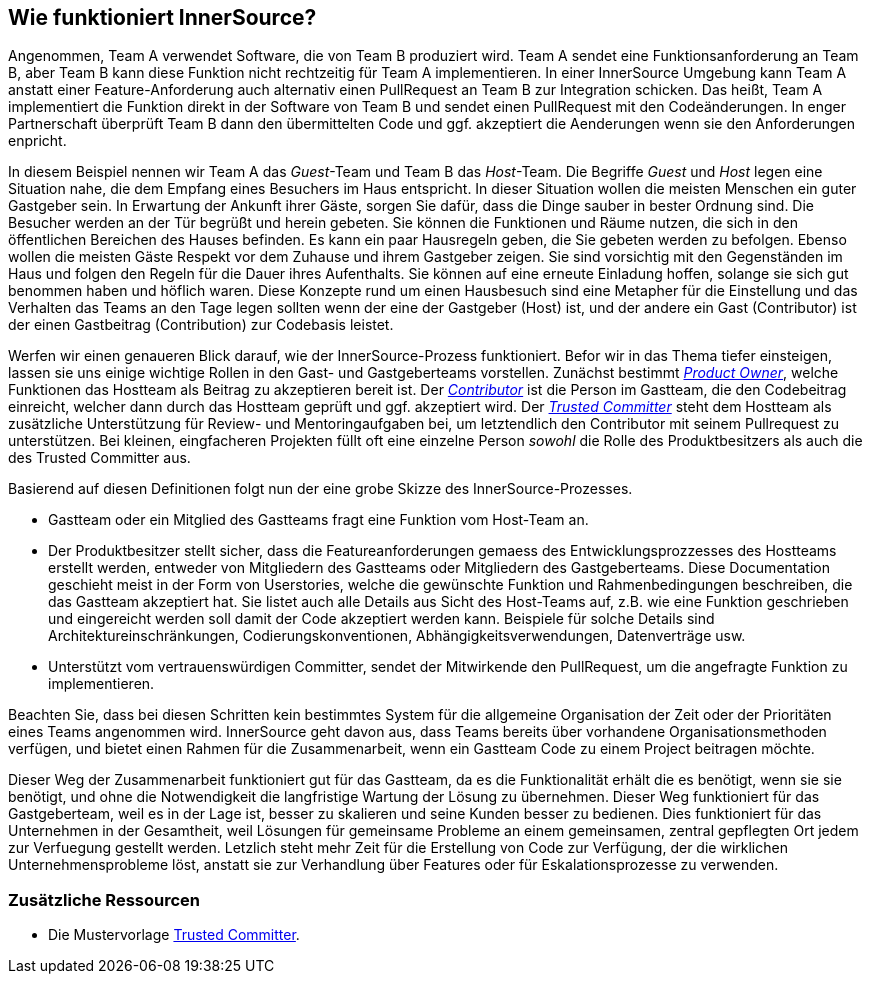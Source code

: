 == Wie funktioniert InnerSource?

Angenommen, Team A verwendet Software, die von Team B produziert wird.
Team A sendet eine Funktionsanforderung an Team B, aber Team B kann diese Funktion nicht rechtzeitig für Team A implementieren.
In einer InnerSource Umgebung kann Team A anstatt einer Feature-Anforderung auch alternativ einen PullRequest an Team B zur Integration schicken.
Das heißt, Team A implementiert die Funktion direkt in der Software von Team B und sendet einen PullRequest mit den Codeänderungen.
In enger Partnerschaft überprüft Team B dann den übermittelten Code und ggf. akzeptiert die Aenderungen wenn sie den Anforderungen enpricht.

In diesem Beispiel nennen wir Team A das _Guest_-Team und Team B das _Host_-Team.
Die Begriffe _Guest_ und _Host_ legen eine Situation nahe, die dem Empfang eines Besuchers im Haus entspricht.
In dieser Situation wollen die meisten Menschen ein guter Gastgeber sein.
In Erwartung der Ankunft ihrer Gäste, sorgen Sie dafür, dass die Dinge sauber in bester Ordnung sind.
Die Besucher werden an der Tür begrüßt und herein gebeten.
Sie können die Funktionen und Räume nutzen, die sich in den öffentlichen Bereichen des Hauses befinden.
Es kann ein paar Hausregeln geben, die Sie gebeten werden zu befolgen.
Ebenso wollen die meisten Gäste Respekt vor dem Zuhause und ihrem Gastgeber zeigen.
Sie sind vorsichtig mit den Gegenständen im Haus und folgen den Regeln für die Dauer ihres Aufenthalts.
Sie können auf eine erneute Einladung hoffen, solange sie sich gut benommen haben und höflich waren.
Diese Konzepte rund um einen Hausbesuch sind eine Metapher für die Einstellung und das Verhalten das Teams an den Tage legen sollten wenn der eine der Gastgeber (Host) ist, und der andere ein Gast (Contributor) ist der einen Gastbeitrag (Contribution) zur Codebasis leistet.

Werfen wir einen genaueren Blick darauf, wie der InnerSource-Prozess funktioniert.
Befor wir in das Thema tiefer einsteigen, lassen sie uns einige wichtige Rollen in den Gast- und Gastgeberteams vorstellen.
Zunächst bestimmt https://github.com/InnerSourceCommons/InnerSourceLearningPath/blob/master/product-owner/01-opening-article.asciidoc[_Product Owner_], welche Funktionen das Hostteam als Beitrag zu akzeptieren bereit ist.
Der https://github.com/InnerSourceCommons/InnerSourceLearningPath/blob/master/contributor/01-introduction-article.asciidoc[_Contributor_] ist die Person im Gastteam, die den Codebeitrag einreicht, welcher dann durch das Hostteam geprüft und ggf. akzeptiert wird.
Der https://github.com/InnerSourceCommons/InnerSourceLearningPath/blob/master/trusted-committer/01-introduction.asciidoc[_Trusted Committer_] steht dem Hostteam als zusätzliche Unterstützung für Review- und Mentoringaufgaben bei, um letztendlich den Contributor mit seinem Pullrequest zu unterstützen.
Bei kleinen, eingfacheren Projekten füllt oft eine einzelne Person _sowohl_ die Rolle des Produktbesitzers als auch die des Trusted Committer aus.

Basierend auf diesen Definitionen folgt nun der eine grobe Skizze des InnerSource-Prozesses.

* Gastteam oder ein Mitglied des Gastteams fragt eine Funktion vom Host-Team an.
* Der Produktbesitzer stellt sicher, dass die Featureanforderungen gemaess des Entwicklungsprozzesses des Hostteams  erstellt werden, entweder von Mitgliedern des Gastteams oder Mitgliedern des Gastgeberteams. 
Diese Documentation geschieht meist in der Form von Userstories, welche die gewünschte Funktion und Rahmenbedingungen beschreiben, die das Gastteam akzeptiert hat.
Sie listet auch alle Details aus Sicht des Host-Teams auf, z.B. wie eine Funktion geschrieben und eingereicht werden soll damit der Code akzeptiert werden kann.
Beispiele für solche Details sind Architektureinschränkungen, Codierungskonventionen, Abhängigkeitsverwendungen, Datenverträge usw.
* Unterstützt vom vertrauenswürdigen Committer, sendet der Mitwirkende den PullRequest, um die angefragte Funktion zu implementieren.

Beachten Sie, dass bei diesen Schritten kein bestimmtes System für die allgemeine Organisation der Zeit oder der Prioritäten eines Teams angenommen wird. 
InnerSource geht davon aus, dass Teams bereits über vorhandene Organisationsmethoden verfügen, und bietet einen Rahmen für die Zusammenarbeit, wenn ein Gastteam Code zu einem Project beitragen möchte.

Dieser Weg der Zusammenarbeit funktioniert gut für das Gastteam, da es die Funktionalität erhält die es benötigt, wenn sie sie benötigt, und ohne die Notwendigkeit die langfristige Wartung der Lösung zu übernehmen.
Dieser Weg funktioniert für das Gastgeberteam, weil es in der Lage ist, besser zu skalieren und seine Kunden besser zu bedienen.
Dies funktioniert für das Unternehmen in der Gesamtheit, weil Lösungen für gemeinsame Probleme an einem gemeinsamen, zentral gepflegten Ort jedem zur Verfuegung gestellt werden.
Letzlich steht mehr Zeit für die Erstellung von Code zur Verfügung, der die wirklichen Unternehmensprobleme löst, anstatt sie zur Verhandlung über Features oder für Eskalationsprozesse zu verwenden.

=== Zusätzliche Ressourcen

* Die Mustervorlage https://github.com/InnerSourceCommons/InnerSourcePatterns/blob/master/project-roles/trusted-committer.asciidoc[Trusted Committer].